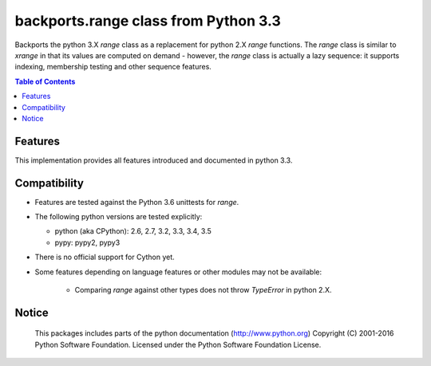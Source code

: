 +++++++++++++++++++++++++++++++++++++
backports.range class from Python 3.3
+++++++++++++++++++++++++++++++++++++

|pypi| |travis| |codecov|

Backports the python 3.X `range` class as a replacement for python 2.X `range`
functions. The `range` class is similar to `xrange` in that its values are
computed on demand - however, the `range` class is actually a lazy sequence:
it supports indexing, membership testing and other sequence features.


.. |travis| image:: https://travis-ci.org/maxfischer2781/backports.range.svg?branch=master
    :target: https://travis-ci.org/maxfischer2781/backports.range
    :alt: Unit Tests

.. |pypi| image:: https://img.shields.io/pypi/v/backports.range.svg
    :target: https://pypi.python.org/pypi/backports.range
    :alt: PyPI Package

.. |codecov| image:: https://codecov.io/gh/maxfischer2781/cpy2py/branch/master/graph/badge.svg
  :target: https://codecov.io/gh/maxfischer2781/cpy2py
  :alt: Code Coverage

.. contents:: **Table of Contents**
    :depth: 2

Features
--------

This implementation provides all features introduced and documented in
python 3.3.

Compatibility
-------------

- Features are tested against the Python 3.6 unittests for `range`.

- The following python versions are tested explicitly:

  - python (aka CPython): 2.6, 2.7, 3.2, 3.3, 3.4, 3.5

  - pypy: pypy2, pypy3

- There is no official support for Cython yet.

- Some features depending on language features or other modules may not be
  available:

   - Comparing `range` against other types does not throw `TypeError` in python 2.X.

Notice
------

    This packages includes parts of the python documentation (http://www.python.org)
    Copyright (C) 2001-2016 Python Software Foundation.
    Licensed under the Python Software Foundation License.